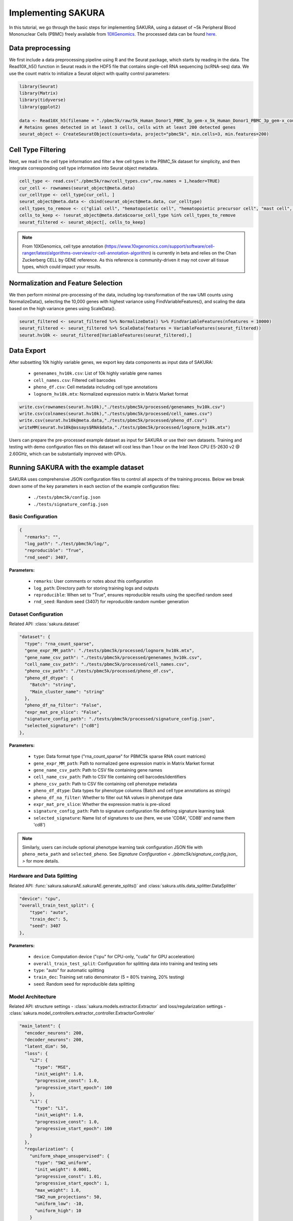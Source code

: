 Implementing SAKURA
========================================

In this tutorial, we go through the basic steps for implementing SAKURA, using a dataset of ~5k
Peripheral Blood Mononuclear Cells (PBMC) freely available from 10XGenomics_.
The processed data can be found here_.

.. _10XGenomics: https://www.10xgenomics.com/datasets/5k_Human_Donor1_PBMC_3p_gem-x

.. _here: https://www.10xgenomics.com/datasets/5k_Human_Donor1_PBMC_3p_gem-x

Data preprocessing
---------------------
We first include a data preprocessing pipeline using R and the Seurat package, which starts by reading in the data.
The Read10X_h5() function in Seurat reads in the HDF5 file that contains single-cell RNA sequencing (scRNA-seq) data.
We use the count matrix to initialize a Seurat object with quality control parameters:

.. code-block:: r

    library(Seurat)
    library(Matrix)
    library(tidyverse)
    library(ggplot2)

    data <- Read10X_h5(filename = "./pbmc5k/raw/5k_Human_Donor1_PBMC_3p_gem-x_5k_Human_Donor1_PBMC_3p_gem-x_count_sample_filtered_feature_bc_matrix.h5")
    # Retains genes detected in at least 3 cells, cells with at least 200 detected genes
    seurat_object <- CreateSeuratObject(counts=data, project="pbmc5k", min.cells=3, min.features=200)

Cell Type Filtering
------------------------------------------
Next, we read in the cell type information and filter a few cell types in the PBMC_5k dataset
for simplicity, and then integrate corresponding cell type information into Seurat object metadata.

.. code-block:: r

    cell_type <- read.csv("./pbmc5k/raw/cell_types.csv",row.names = 1,header=TRUE)
    cur_cell <- rownames(seurat_object@meta.data)
    cur_celltype <- cell_type[cur_cell, ]
    seurat_object@meta.data <- cbind(seurat_object@meta.data, cur_celltype)
    cell_types_to_remove <- c("glial cell", "hematopoietic cell", "hematopoietic precursor cell", "mast cell", "stem cell")
    cells_to_keep <- !seurat_object@meta.data$coarse_cell_type %in% cell_types_to_remove
    seurat_filtered <- seurat_object[, cells_to_keep]

.. note::
    From 10XGenomics, cell type annotation (https://www.10xgenomics.com/support/software/cell-ranger/latest/algorithms-overview/cr-cell-annotation-algorithm) is currently in beta and relies on the Chan Zuckerberg CELL by GENE reference.
    As this reference is community-driven it may not cover all tissue types, which could impact your results.

Normalization and Feature Selection
-----------------------------------
We then perform minimal pre-processing of the data, including log-transformation of the raw UMI counts using NormalizeData(),
selecting the 10,000 genes with highest variance using FindVariableFeatures(), and scaling the data based on the high variance genes using ScaleData().

.. code-block:: r

    seurat_filtered <- seurat_filtered %>% NormalizeData() %>% FindVariableFeatures(nfeatures = 10000)
    seurat_filtered <- seurat_filtered %>% ScaleData(features = VariableFeatures(seurat_filtered))
    seurat.hv10k <- seurat_filtered[VariableFeatures(seurat_filtered),]

Data Export
-----------
After subsetting 10k highly variable genes, we export key data components as input data of SAKURA:

  - ``genenames_hv10k.csv``: List of 10k highly variable gene names
  - ``cell_names.csv``: Filtered cell barcodes
  - ``pheno_df.csv``: Cell metadata including cell type annotations
  - ``lognorm_hv10k.mtx``: Normalized expression matrix in Matrix Market format

.. code-block:: r

    write.csv(rownames(seurat.hv10k),"./tests/pbmc5k/processed/genenames_hv10k.csv")
    write.csv(colnames(seurat.hv10k),"./tests/pbmc5k/processed/cell_names.csv")
    write.csv(seurat.hv10k@meta.data,"./tests/pbmc5k/processed/pheno_df.csv")
    writeMM(seurat.hv10k@assays$RNA$data,"./tests/pbmc5k/processed/lognorm_hv10k.mtx")

Users can prepare the pre-processed example dataset as input for SAKURA or use their own datasets.
Training and testing with demo configuration files on this dataset will cost less than 1 hour on the Intel Xeon CPU E5-2630 v2 @ 2.60GHz,
which can be substantially improved with GPUs.

Running SAKURA with the example dataset
-----------------------------------------
SAKURA uses comprehensive JSON configuration files to control all aspects of the training process.
Below we break down some of the key parameters in each section of the example configuration files:

    - ``./tests/pbmc5k/config.json``
    - ``./tests/signature_config.json``

Basic Configuration
,,,,,,,,,,,,,,,,,,,,,,

.. code-block:: json

  {
    "remarks": "",
    "log_path": "./test/pbmc5k/log/",
    "reproducible": "True",
    "rnd_seed": 3407,

**Parameters:**

    - ``remarks``: User comments or notes about this configuration
    - ``log_path``: Directory path for storing training logs and outputs
    - ``reproducible``: When set to "True", ensures reproducible results using the specified random seed
    - ``rnd_seed``: Random seed (3407) for reproducible random number generation

Dataset Configuration
,,,,,,,,,,,,,,,,,,,,,,
Related API: :class:`sakura.dataset`

.. code-block:: json

  "dataset": {
    "type": "rna_count_sparse",
    "gene_expr_MM_path": "./tests/pbmc5k/processed/lognorm_hv10k.mtx",
    "gene_name_csv_path": "./tests/pbmc5k/processed/genenames_hv10k.csv",
    "cell_name_csv_path": "./tests/pbmc5k/processed/cell_names.csv",
    "pheno_csv_path": "./tests/pbmc5k/processed/pheno_df.csv",
    "pheno_df_dtype": {
      "Batch": "string",
      "Main_cluster_name": "string"
    },
    "pheno_df_na_filter": "False",
    "expr_mat_pre_slice": "False",
    "signature_config_path": "./tests/pbmc5k/processed/signature_config.json",
    "selected_signature": ["cd8"]
  },

**Parameters:**

    - ``type``: Data format type ("rna_count_sparse" for PBMC5k sparse RNA count matrices)
    - ``gene_expr_MM_path``: Path to normalized gene expression matrix in Matrix Market format
    - ``gene_name_csv_path``: Path to CSV file containing gene names
    - ``cell_name_csv_path``: Path to CSV file containing cell barcodes/identifiers
    - ``pheno_csv_path``: Path to CSV file containing cell phenotype metadata
    - ``pheno_df_dtype``: Data types for phenotype columns (Batch and cell type annotations as strings)
    - ``pheno_df_na_filter``: Whether to filter out NA values in phenotype data
    - ``expr_mat_pre_slice``: Whether the expression matrix is pre-sliced
    - ``signature_config_path``: Path to signature configuration file defining signature learning task
    - ``selected_signature``: Name list of signatures to use (here, we use 'CD8A', 'CD8B' and name them 'cd8')

.. note::
    Similarly, users can include optional phenotype learning task configuration JSON file with
    ``pheno_meta_path`` and ``selected_pheno``. See `Signature Configuration < ./pbmc5k/signature_config.json_ >` for more details.

.. _datasplitting:

Hardware and Data Splitting
,,,,,,,,,,,,,,,,,,,,,,,,,,,,,,,,,,,,,,,,,,,,
Related API: :func:`sakura.sakuraAE.sakuraAE.generate_splits()` and :class:`sakura.utils.data_splitter.DataSplitter`

.. code-block:: json

    "device": "cpu",
    "overall_train_test_split": {
        "type": "auto",
        "train_dec": 5,
        "seed": 3407
    },

**Parameters:**

    - ``device``: Computation device ("cpu" for CPU-only, "cuda" for GPU acceleration)
    - ``overall_train_test_split``: Configuration for splitting data into training and testing sets
    - ``type``: "auto" for automatic splitting
    - ``train_dec``: Training set ratio denominator (5 = 80% training, 20% testing)
    - ``seed``: Random seed for reproducible data splitting

Model Architecture
,,,,,,,,,,,,,,,,,,,,,,
Related API: structure settings - :class:`sakura.models.extractor.Extractor`
and loss/regularization settings - :class:`sakura.model_controllers.extractor_controller.ExtractorController`

.. code-block:: json

  "main_latent": {
    "encoder_neurons": 200,
    "decoder_neurons": 200,
    "latent_dim": 50,
    "loss": {
      "L2": {
        "type": "MSE",
        "init_weight": 1.0,
        "progressive_const": 1.0,
        "progressive_start_epoch": 100
      },
      "L1": {
        "type": "L1",
        "init_weight": 1.0,
        "progressive_const": 1.0,
        "progressive_start_epoch": 100
      }
    },
    "regularization": {
      "uniform_shape_unsupervised": {
        "type": "SW2_uniform",
        "init_weight": 0.0001,
        "progressive_const": 1.01,
        "progressive_start_epoch": 1,
        "max_weight": 1.0,
        "SW2_num_projections": 50,
        "uniform_low": -10,
        "uniform_high": 10
      }
    }
  },

**Parameters:**

    - ``encoder_neurons``: Number of neurons in encoder hidden layers (200)
    - ``decoder_neurons``: Number of neurons in decoder hidden layers (200)
    - ``latent_dim``: Dimensionality of the latent space (50)
    - ``loss``: Reconstruction loss configuration
    - ``L2``: Mean Squared Error loss with progressive weighting
    - ``L1``: L1 loss for robust reconstruction
    - ``regularization``: Regularization terms to shape the latent space
    - ``uniform_shape_unsupervised``: Sliced Wasserstein distance regularization to enforce uniform distribution


Optimizer Configuration
,,,,,,,,,,,,,,,,,,,,,,,,,,,,,,
Related API: :func:`sakura.model_controllers.extractor_controller.ExtractorController.setup_optimize()`

.. code-block:: json

  "optimizer": {
    "type": "RMSProp",
    "RMSProp_lr": 0.001,
    "RMSProp_alpha": 0.9
  },

**Parameters:**

    - ``type``: Optimization algorithm ("RMSProp")
    - ``RMSProp_lr``: Learning rate (0.001)
    - ``RMSProp_alpha``: Smoothing constant for RMSProp (0.9)

Training Pipeline (Story)
,,,,,,,,,,,,,,,,,,,,,,,,,,,,,,
Related API: :func:`sakura.sakuraAE.sakuraAE.train_hybrid()`
The ``story`` section defines the complete training workflow:

.. code-block:: json

  "story": [
    {
      "action": "train_hybrid",
      "ticks": 5000,
      "hybrid_mode": "interleave",
      "split_configs": {
        "main_lat_reconstruct": {
          "use_split": "overall_train",
          "batch_size": 100,
          "train_main_latent": "True",
          "train_pheno": "False",
          "train_signature": "False"
        },
        "cd8_focused": {
          "use_split": "overall_train",
          "batch_size": 100,
          "train_main_latent": "False",
          "train_pheno": "False",
          "train_signature": "True",
          "selected_signature": {
            "cd8": {
              "loss": "*",
              "regularization": "*"
            }
          }
        }
      },
      "prog_loss_weight_mode": "epoch_end",

**Training Splits Strategy:**

    - ``action``: Training mode ("train_hybrid" for both reconstruction and signature regression training)
    - ``ticks``: Total number of training ticks (batches), 5000 is set considering the size of pbmc5k
    - ``hybrid_mode``: "interleave" alternates between different training tasks
    - ``main_lat_reconstruct``: Main autoencoder reconstruction training
    - ``batch_size``: 100 cells per batch
    - ``cd8_focused``: Signature-guided training, use cd8 related signature to guide latent space organization
        and applies losses and regularizations according to `Signature Configuration <./pbmc5k/signature_config.json_>`
    - ``prog_loss_weight_mode``: "epoch_end" controls loss weight updated at the end of each epoch

.. note::
    See also :func:`sakura.sakuraAE.sakuraAE.train()`, :func:`sakura.sakuraAE.sakuraAE.train_hybrid_fastload()`,
    :func:`sakura.sakuraAE.sakuraAE.train_story()` for more details of different training ``action``s.

**Logging and Checkpointing**
Related API: :class:`sakura.utils.logger.Logger` and :func:`sakura.sakuraAE.sakuraAE.save_checkpoint()`
Save model checkpoints every 500 ticks:

.. code-block:: json

    "make_logs": "True",
    "log_prefix": "hybrid",
    "save_raw_loss": "True",
    "log_loss_groups": ["loss", "regularization", "loss_raw", "regularization_raw"],
    "perform_checkpoint": "True",
    "checkpoint_on_segment": "True",
    "checkpoint_segment": 500,
    "checkpoint_prefix": "checkpoint_",
    "checkpoint_save_arch": "True",
    "checkpoint_every_epoch": "False",

Testing and Latent dumping
,,,,,,,,,,,,,,,,,,,,,,,,,,,,,,
Related API: :func:`sakura.sakuraAE.sakuraAE.save_checkpoint()` and :class:`sakura.utils.logger.Logger`
Perform tests on different data splits and save latent representations according to test configurations every 500 ticks:

.. code-block:: json

    "perform_test": "True",
    "test_segment": 500,
    "tests": [
    {
        "on_split": "all",
        "make_logs": "False",
        "dump_latent": "True",
        "latent_prefix": "all_cell_all_latent"
    },
    {
        "on_split": "overall_test",
        "make_logs": "True",
        "log_prefix": "overall_test",
        "dump_latent": "True",
        "latent_prefix": "overall_test_all_latent"
    },
    {
        "on_split": "overall_train",
        "make_logs": "False",
        "dump_latent": "True",
        "latent_prefix": "overall_train_all_latent"
    }
    ]

.. _./pbmc5k/signature_config.json:
Signature Configuration
,,,,,,,,,,,,,,,,,,,,,,,,,,,,,,
In this tutorial, we use marker gene expression signature to incorporate biological prior knowledge into SAKURA training process.
The ``./pbmc5k/signature_config.json`` file defines one biological signature that SAKURA should respect during training.

**Example: CD8 T-cell Signature**

.. code-block:: json

    {
    "cd8": {
      "remarks": "major CD8 T cells marker(s)",
      "signature_list": [
        "CD8A",
        "CD8B"
      ],

**Signature Definition:**

    - ``cd8``: Signature identifier used throughout the configurations
    - ``signature_list``: Array of gene names (CD8A, CD8B) that define this signature

.. note::
    Genes of signatures should be contained in the input data.

Signature Processing Configuration
,,,,,,,,,,,,,,,,,,,,,,,,,,,,,,,,,,,
**Related API:** :func:`sakura.sakuraAE.sakuraAE.setup_dataset()` and :class:`sakura.models.extractor.Extractor`

.. code-block:: json

    "exclude_from_input": "False",
    "signature_lat_dim": 50,
    "signature_out_dim": 2,
    "pre_procedure": [],
    "post_procedure": [
    {
      "type": "ToTensor"
    }
    ],

**Processing Parameters:**

    - ``exclude_from_input``: Whether to remove signature genes from input data
        - ``"False"``: Signature genes remain in the main expression matrix
        - ``"True"``: Signature genes are excluded to prevent data leakage
    - ``signature_lat_dim``: Dimensionality of signature-specific latent space (50)
    - ``signature_out_dim``: Output dimension for signature prediction (2), should
    corresponds to the number of genes in ``signature_list``

Signature Splitting
,,,,,,,,,,,,,,,,,,,,,,,,
**Related API:**
Related API: :func:`sakura.sakuraAE.sakuraAE.generate_splits()` and :class:`sakura.utils.data_splitter.DataSplitter`

.. code-block:: json

  "split": {
    "type": "none"
  },

**Split Configuration:**
    - ``type``: ``"none"`` - No special splitting for this signature

.. note::
    See also `<datasplitting_>` for similar format.

Signature Model Architecture
,,,,,,,,,,,,,,,,,,,,,,,,,,,,,
Related API: structure settings - :class:`sakura.models.extractor.Extractor`
and loss/regularization settings - :class:`sakura.model_controllers.extractor_controller.ExtractorController`

.. code-block:: json

    "model": {
      "type": "FCRegressor",
      "hidden_neurons": 5,
      "attach": "True",
      "attach_to": "main_lat"
    },
    "loss": {
      "regression_MSE": {
        "type": "MSE",
        "progressive_mode": "increment",
        "progressive_const": 0.01,
        "progressive_start_epoch": 50,
        "init_weight": 0.0,
        "max_weight": 1.0
      },
      "regression_L1": {
        "type": "L1",
        "progressive_mode": "increment",
        "progressive_const": 0.01,
        "progressive_start_epoch": 50,
        "init_weight": 0.0,
        "max_weight": 1.0
      },
      "regression_cosine": {
        "type": "Cosine",
        "progressive_mode": "increment",
        "progressive_const": 0.01,
        "progressive_start_epoch": 50,
        "init_weight": 0.0,
        "max_weight": 1.0
      }
    },
    "regularization": {
    }

**Signature Model Configuration:**

    - ``type``: ``"FCRegressor"`` - Fully Connected Regression model
        - Alternative: ``"FCClassifier"`` for classification tasks
    - ``hidden_neurons``: 5 - Number of neurons in hidden layer
        - Small network suitable for simple signature patterns
    - ``attach``: ``"True"`` - Connect this model to the main network
        - ``attach_to``: ``"main_lat"`` - Connect to the main latent space,
        allowing signature model to influence main representation learning
